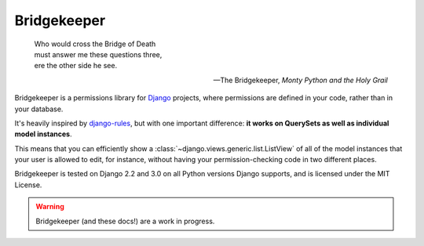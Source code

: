 Bridgekeeper
-------------------------------

.. image:: https://img.shields.io/readthedocs/bridgekeeper.svg
   :target: https://bridgekeeper.readthedocs.io/
.. image:: https://img.shields.io/pypi/v/bridgekeeper.svg
   :target: https://pypi.python.org/pypi/bridgekeeper/

..

    | Who would cross the Bridge of Death
    | must answer me these questions three,
    | ere the other side he see.

    -- The Bridgekeeper, *Monty Python and the Holy Grail*

Bridgekeeper is a permissions library for `Django`_ projects, where permissions are defined in your code, rather than in your database.

It's heavily inspired by `django-rules`_, but with one important difference: **it works on QuerySets as well as individual model instances**.

This means that you can efficiently show a :class:`~django.views.generic.list.ListView` of all of the model instances that your user is allowed to edit, for instance, without having your permission-checking code in two different places.

.. _django: https://djangoproject.com/
.. _django-rules: https://github.com/dfunckt/django-rules

Bridgekeeper is tested on Django 2.2 and 3.0 on all Python versions Django supports, and is licensed under the MIT License.

.. warning::

    Bridgekeeper (and these docs!) are a work in progress.
